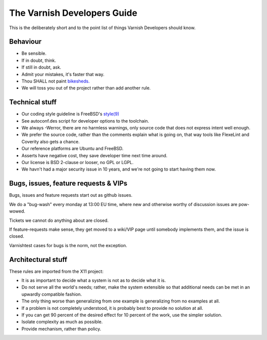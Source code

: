.. _dev-guide-index:

The Varnish Developers Guide
============================

This is the deliberately short and to the point list of things
Varnish Developers should know.

Behaviour
---------

* Be sensible.

* If in doubt, think.

* If still in doubt, ask.

* Admit your mistakes, it's faster that way.

* Thou SHALL not paint `bikesheds. <http://bikeshed.org/>`_

* We will toss you out of the project rather than add another rule.

Technical stuff
----------------

* Our coding style guideline is FreeBSD's
  `style(9) <https://www.freebsd.org/cgi/man.cgi?query=style&sektion=9>`_

* See autoconf.des script for developer options to the toolchain.

* We always -Werror, there are no harmless warnings, only source code
  that does not express intent well enough.

* We prefer the source code, rather than the comments explain what is
  going on, that way tools like FlexeLint and Coverity also gets a chance.

* Our reference platforms are Ubuntu and FreeBSD.

* Asserts have negative cost, they save developer time next time around.

* Our license is BSD 2-clause or looser, no GPL or LGPL.

* We havn't had a major security issue in 10 years, and we're not going
  to start having them now.

Bugs, issues, feature requests & VIPs
-------------------------------------

Bugs, issues and feature requests start out as github issues.

We do a "bug-wash" every monday at 13:00 EU time, where new and otherwise
worthy of discussion issues are pow-wowed.

Tickets we cannot do anything about are closed.

If feature-requests make sense, they get moved to a wiki/VIP page until
somebody implements them, and the issue is closed.

Varnishtest cases for bugs is the norm, not the exception.

Architectural stuff
-------------------

These rules are imported from the X11 project:

* It is as important to decide what a system is not as to decide what it is.

* Do not serve all the world's needs; rather, make the system extensible so
  that additional needs can be met in an upwardly compatible fashion.

* The only thing worse than generalizing from one example is generalizing
  from no examples at all.

* If a problem is not completely understood, it is probably best to provide
  no solution at all.

* If you can get 90 percent of the desired effect for 10 percent of the work,
  use the simpler solution.

* Isolate complexity as much as possible.

* Provide mechanism, rather than policy. 

